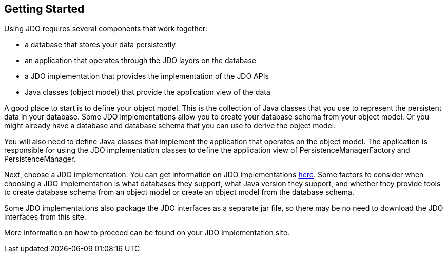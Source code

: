 :_basedir: 
:_imagesdir: images/
:notoc:
:notitle:
:grid: cols
:general:

[[index]]

== Getting Startedanchor:Getting_Started[]

Using JDO requires several components that work together:

* a database that stores your data persistently
* an application that operates through the JDO layers on the database
* a JDO implementation that provides the implementation of the JDO APIs
* Java classes (object model) that provide the application view of the data

A good place to start is to define your object model. This is the collection
of Java classes that you use to represent the persistent data in your
database. Some JDO implementations allow you to create your database schema
from your object model. Or you might already have a database and database
schema that you can use to derive the object model.

You will also need to define Java classes that implement the application
that operates on the object model. The application is responsible for
using the JDO implementation classes to define the application view of
PersistenceManagerFactory and PersistenceManager.

Next, choose a JDO implementation. You can get information
on JDO implementations link:impls.adoc[here]. Some factors to consider when choosing
a JDO implementation is what databases they support, what Java version
they support, and whether they provide tools to create database schema from
an object model or create an object model from the database schema.

Some JDO implementations also package the JDO interfaces as a separate
jar file, so there may be no need to download the JDO interfaces from this
site.

More information on how to proceed can be found on your JDO implementation site.

